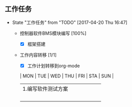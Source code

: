 ** 工作任务 
   - State "工作任务"   from "TODO"       [2017-04-20 Thu 16:47]
     - 控制器软件BMS模块编写 [100%]
       - [X] 框架搭建
     - 工作内容转移 [1/1]
       - [X] 工作计划转移到org-mode

       | MON                | TUE | WED | THU | FRI | STA | SUN |
       |--------------------+-----+-----+-----+-----+-----+-----|
       | 1.编写软件测试方案 |     |     |     |     |     |     |
       |                    |     |     |     |     |     |     |
       |--------------------+-----+-----+-----+-----+-----+-----|
       |                    |     |     |     |     |     |     |
       |                    |     |     |     |     |     |     |
       |                    |     |     |     |     |     |     |
